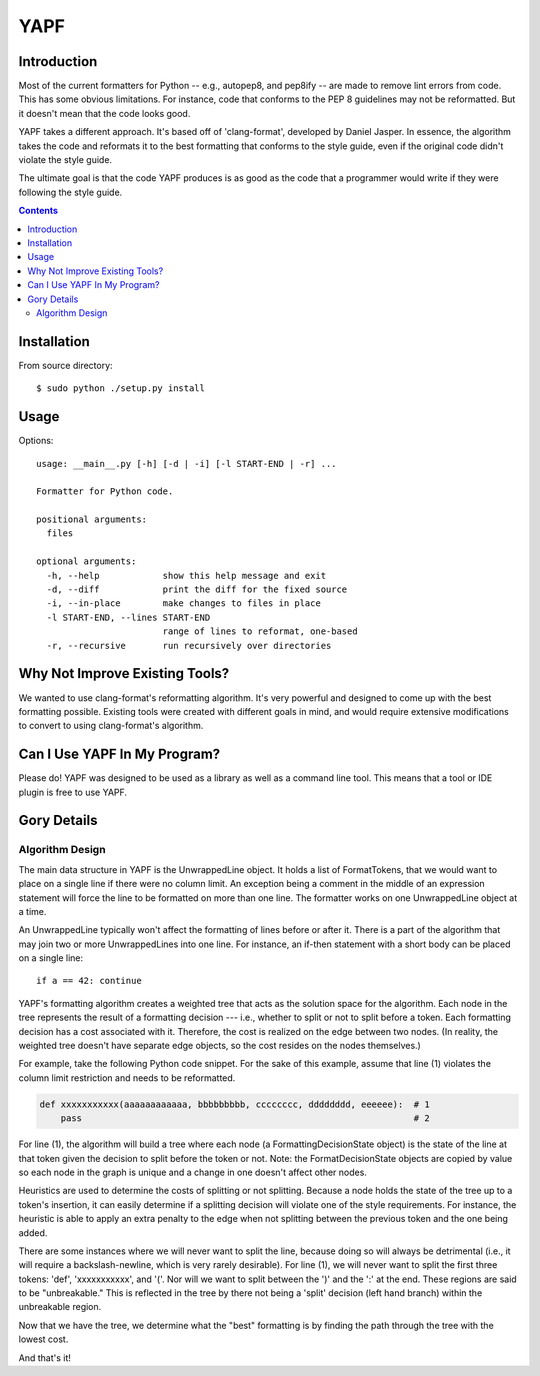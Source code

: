 ====
YAPF
====

Introduction
============

Most of the current formatters for Python -- e.g., autopep8, and pep8ify -- are
made to remove lint errors from code. This has some obvious limitations. For
instance, code that conforms to the PEP 8 guidelines may not be reformatted.
But it doesn't mean that the code looks good.

YAPF takes a different approach. It's based off of 'clang-format', developed by
Daniel Jasper. In essence, the algorithm takes the code and reformats it to the
best formatting that conforms to the style guide, even if the original code
didn't violate the style guide.

The ultimate goal is that the code YAPF produces is as good as the code that a
programmer would write if they were following the style guide.

.. contents::

Installation
============

From source directory::

    $ sudo python ./setup.py install


Usage
=====

Options::

    usage: __main__.py [-h] [-d | -i] [-l START-END | -r] ...

    Formatter for Python code.

    positional arguments:
      files

    optional arguments:
      -h, --help            show this help message and exit
      -d, --diff            print the diff for the fixed source
      -i, --in-place        make changes to files in place
      -l START-END, --lines START-END
                            range of lines to reformat, one-based
      -r, --recursive       run recursively over directories


Why Not Improve Existing Tools?
===============================

We wanted to use clang-format's reformatting algorithm. It's very powerful and
designed to come up with the best formatting possible. Existing tools were
created with different goals in mind, and would require extensive modifications
to convert to using clang-format's algorithm.


Can I Use YAPF In My Program?
=============================

Please do! YAPF was designed to be used as a library as well as a command line
tool. This means that a tool or IDE plugin is free to use YAPF.


Gory Details
============

Algorithm Design
----------------

The main data structure in YAPF is the UnwrappedLine object. It holds a list of
FormatTokens, that we would want to place on a single line if there were no
column limit. An exception being a comment in the middle of an expression
statement will force the line to be formatted on more than one line. The
formatter works on one UnwrappedLine object at a time.

An UnwrappedLine typically won't affect the formatting of lines before or after
it. There is a part of the algorithm that may join two or more UnwrappedLines
into one line. For instance, an if-then statement with a short body can be
placed on a single line::

    if a == 42: continue

YAPF's formatting algorithm creates a weighted tree that acts as the solution
space for the algorithm. Each node in the tree represents the result of a
formatting decision --- i.e., whether to split or not to split before a token.
Each formatting decision has a cost associated with it. Therefore, the cost is
realized on the edge between two nodes. (In reality, the weighted tree doesn't
have separate edge objects, so the cost resides on the nodes themselves.)

For example, take the following Python code snippet. For the sake of this
example, assume that line (1) violates the column limit restriction and needs to
be reformatted.

.. code-block:: python

    def xxxxxxxxxxx(aaaaaaaaaaaa, bbbbbbbbb, cccccccc, dddddddd, eeeeee):  # 1
        pass                                                               # 2

For line (1), the algorithm will build a tree where each node (a
FormattingDecisionState object) is the state of the line at that token given the
decision to split before the token or not. Note: the FormatDecisionState objects
are copied by value so each node in the graph is unique and a change in one
doesn't affect other nodes.

Heuristics are used to determine the costs of splitting or not splitting.
Because a node holds the state of the tree up to a token's insertion, it can
easily determine if a splitting decision will violate one of the style
requirements. For instance, the heuristic is able to apply an extra penalty to
the edge when not splitting between the previous token and the one being added.

There are some instances where we will never want to split the line, because
doing so will always be detrimental (i.e., it will require a backslash-newline,
which is very rarely desirable). For line (1), we will never want to split the
first three tokens: 'def', 'xxxxxxxxxxx', and '('. Nor will we want to split
between the ')' and the ':' at the end. These regions are said to be
"unbreakable." This is reflected in the tree by there not being a 'split'
decision (left hand branch) within the unbreakable region.

Now that we have the tree, we determine what the "best" formatting is by finding
the path through the tree with the lowest cost.

And that's it!
